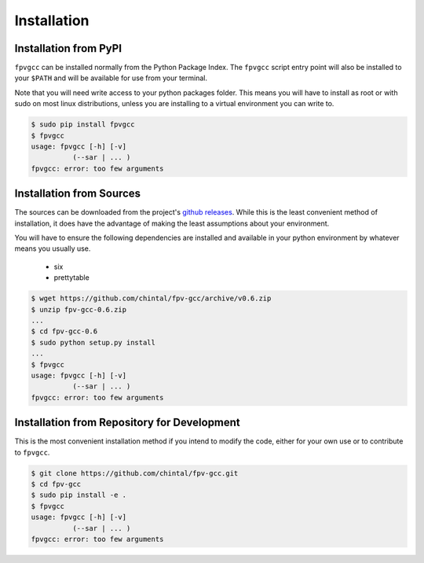 
Installation
============

Installation from PyPI
----------------------

``fpvgcc`` can be installed normally from the Python Package Index. The
``fpvgcc`` script entry point will also be installed to your ``$PATH`` and
will be available for use from your terminal.

Note that you will need write access to your python packages folder. This
means you will have to install as root or with sudo on most linux distributions,
unless you are installing to a virtual environment you can write to.

.. code-block:: console

    $ sudo pip install fpvgcc
    $ fpvgcc
    usage: fpvgcc [-h] [-v]
              (--sar | ... )
    fpvgcc: error: too few arguments


Installation from Sources
-------------------------

The sources can be downloaded from the project's
`github releases <https://github.com/chintal/fpv-gcc/releases>`_. While this
is the least convenient method of installation, it does have the advantage of
making the least assumptions about your environment.

You will have to ensure the following dependencies are installed and available
in your python environment by whatever means you usually use.

    - six
    - prettytable


.. code-block:: console

    $ wget https://github.com/chintal/fpv-gcc/archive/v0.6.zip
    $ unzip fpv-gcc-0.6.zip
    ...
    $ cd fpv-gcc-0.6
    $ sudo python setup.py install
    ...
    $ fpvgcc
    usage: fpvgcc [-h] [-v]
              (--sar | ... )
    fpvgcc: error: too few arguments


Installation from Repository for Development
--------------------------------------------

This is the most convenient installation method if you intend to modify the
code, either for your own use or to contribute to ``fpvgcc``.

.. code-block:: console

    $ git clone https://github.com/chintal/fpv-gcc.git
    $ cd fpv-gcc
    $ sudo pip install -e .
    $ fpvgcc
    usage: fpvgcc [-h] [-v]
              (--sar | ... )
    fpvgcc: error: too few arguments
